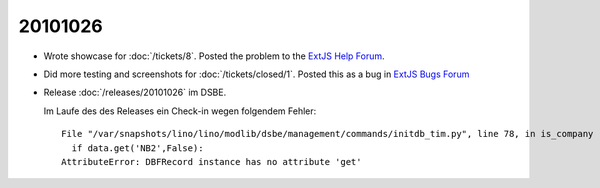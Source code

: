 20101026
========

- Wrote showcase for :doc:`/tickets/8`. Posted the problem to the 
  `ExtJS Help Forum
  <http://www.sencha.com/forum/showthread.php?113648-dropTarget-and-notifyDrop-don-t-get-called>`__.
  
- Did more testing and screenshots for :doc:`/tickets/closed/1`.
  Posted this as a bug in 
  `ExtJS Bugs Forum <http://www.sencha.com/forum/showthread.php?113652-Wrong-layout-in-Chrome-and-FF-when-tab-gets-activated&p=530101>`__
 
- Release :doc:`/releases/20101026` im DSBE. 

  Im Laufe des des Releases ein Check-in wegen folgendem Fehler::

    File "/var/snapshots/lino/lino/modlib/dsbe/management/commands/initdb_tim.py", line 78, in is_company
      if data.get('NB2',False):
    AttributeError: DBFRecord instance has no attribute 'get'